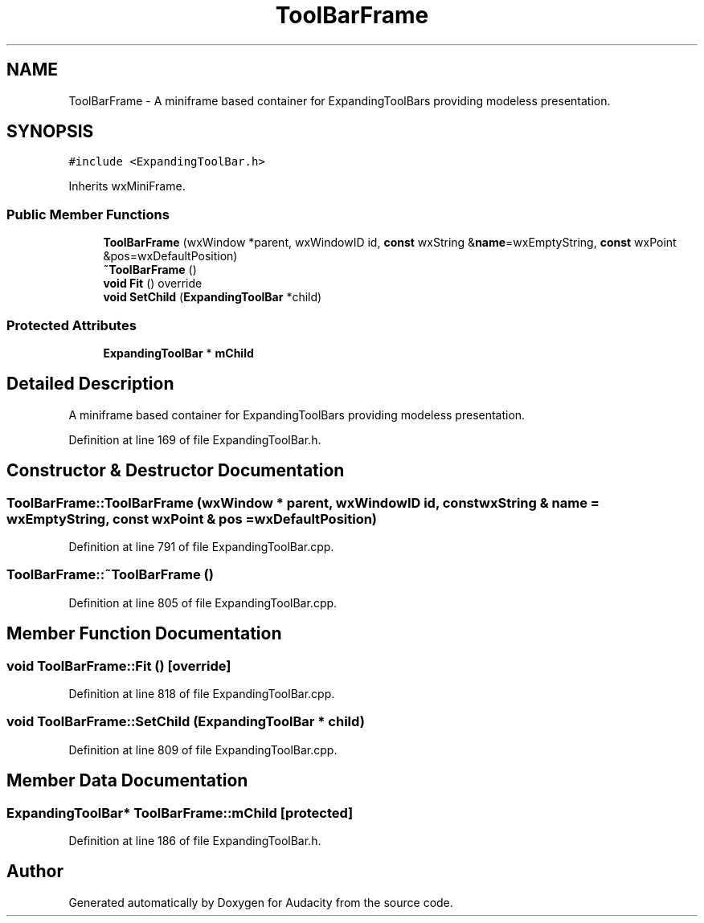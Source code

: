 .TH "ToolBarFrame" 3 "Thu Apr 28 2016" "Audacity" \" -*- nroff -*-
.ad l
.nh
.SH NAME
ToolBarFrame \- A miniframe based container for ExpandingToolBars providing modeless presentation\&.  

.SH SYNOPSIS
.br
.PP
.PP
\fC#include <ExpandingToolBar\&.h>\fP
.PP
Inherits wxMiniFrame\&.
.SS "Public Member Functions"

.in +1c
.ti -1c
.RI "\fBToolBarFrame\fP (wxWindow *parent, wxWindowID id, \fBconst\fP wxString &\fBname\fP=wxEmptyString, \fBconst\fP wxPoint &pos=wxDefaultPosition)"
.br
.ti -1c
.RI "\fB~ToolBarFrame\fP ()"
.br
.ti -1c
.RI "\fBvoid\fP \fBFit\fP () override"
.br
.ti -1c
.RI "\fBvoid\fP \fBSetChild\fP (\fBExpandingToolBar\fP *child)"
.br
.in -1c
.SS "Protected Attributes"

.in +1c
.ti -1c
.RI "\fBExpandingToolBar\fP * \fBmChild\fP"
.br
.in -1c
.SH "Detailed Description"
.PP 
A miniframe based container for ExpandingToolBars providing modeless presentation\&. 
.PP
Definition at line 169 of file ExpandingToolBar\&.h\&.
.SH "Constructor & Destructor Documentation"
.PP 
.SS "ToolBarFrame::ToolBarFrame (wxWindow * parent, wxWindowID id, \fBconst\fP wxString & name = \fCwxEmptyString\fP, \fBconst\fP wxPoint & pos = \fCwxDefaultPosition\fP)"

.PP
Definition at line 791 of file ExpandingToolBar\&.cpp\&.
.SS "ToolBarFrame::~ToolBarFrame ()"

.PP
Definition at line 805 of file ExpandingToolBar\&.cpp\&.
.SH "Member Function Documentation"
.PP 
.SS "\fBvoid\fP ToolBarFrame::Fit ()\fC [override]\fP"

.PP
Definition at line 818 of file ExpandingToolBar\&.cpp\&.
.SS "\fBvoid\fP ToolBarFrame::SetChild (\fBExpandingToolBar\fP * child)"

.PP
Definition at line 809 of file ExpandingToolBar\&.cpp\&.
.SH "Member Data Documentation"
.PP 
.SS "\fBExpandingToolBar\fP* ToolBarFrame::mChild\fC [protected]\fP"

.PP
Definition at line 186 of file ExpandingToolBar\&.h\&.

.SH "Author"
.PP 
Generated automatically by Doxygen for Audacity from the source code\&.

